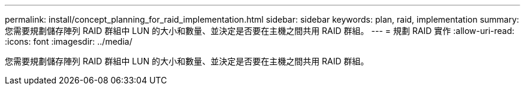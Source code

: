 ---
permalink: install/concept_planning_for_raid_implementation.html 
sidebar: sidebar 
keywords: plan, raid, implementation 
summary: 您需要規劃儲存陣列 RAID 群組中 LUN 的大小和數量、並決定是否要在主機之間共用 RAID 群組。 
---
= 規劃 RAID 實作
:allow-uri-read: 
:icons: font
:imagesdir: ../media/


[role="lead"]
您需要規劃儲存陣列 RAID 群組中 LUN 的大小和數量、並決定是否要在主機之間共用 RAID 群組。
